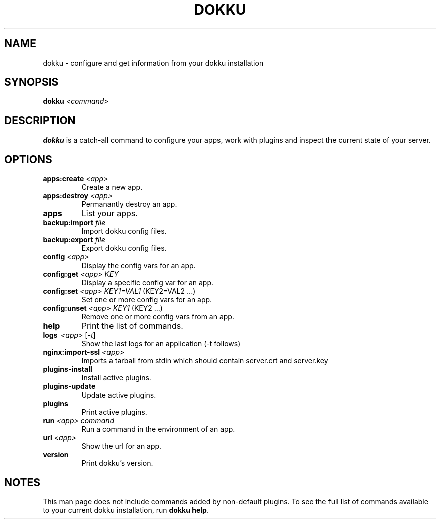 .TH DOKKU 1 2014-11-22
.\"Make sure to change that date when you commit a change!
.\"
.SH NAME
dokku \- configure and get information from your dokku installation
.\"
.SH SYNOPSIS
.B dokku
.I <command>
.\"
.SH DESCRIPTION
.B dokku
is a catch-all command to configure your apps,
work with plugins and inspect the current state of your server.
.\"
.SH OPTIONS
.TP
.BI apps:create " <app>"
Create a new app.
.TP
.BI apps:destroy " <app>"
Permanantly destroy an app.
.TP
.B apps
List your apps.
.TP
.BI backup:import " file"
Import dokku config files.
.TP
.BI backup:export " file"
Export dokku config files.
.TP
.BI config " <app>"
Display the config vars for an app.
.TP
.BI config:get " <app> KEY"
Display a specific config var for an app.
.TP
.BI config:set " <app> KEY1=VAL1" \fR\ (KEY2=VAL2\ \.\.\.)
Set one or more config vars for an app.
.TP
.BI config:unset " <app> KEY1" \fR\ (KEY2\ \.\.\.)
Remove one or more config vars from an app.
.TP
.B help
Print the list of commands.
.TP
.B logs \ \fI<app> \fR[\fI-t\fR]
Show the last logs for an application (-t follows)
.TP
.BI nginx:import-ssl " <app>"
Imports a tarball from stdin which should contain
server\.crt and server\.key
.TP
.B plugins-install
Install active plugins.
.TP
.B plugins-update
Update active plugins.
.TP
.B plugins
Print active plugins.
.TP
.BI run " <app> command"
Run a command in the environment of an app.
.TP
.BI url " <app>"
Show the url for an app.
.TP
.B version
Print dokku's version.
.\"
.SH NOTES
This man page does not include commands added
by non-default plugins. To see the full list
of commands available to your current dokku
installation, run \fBdokku help\fR.
